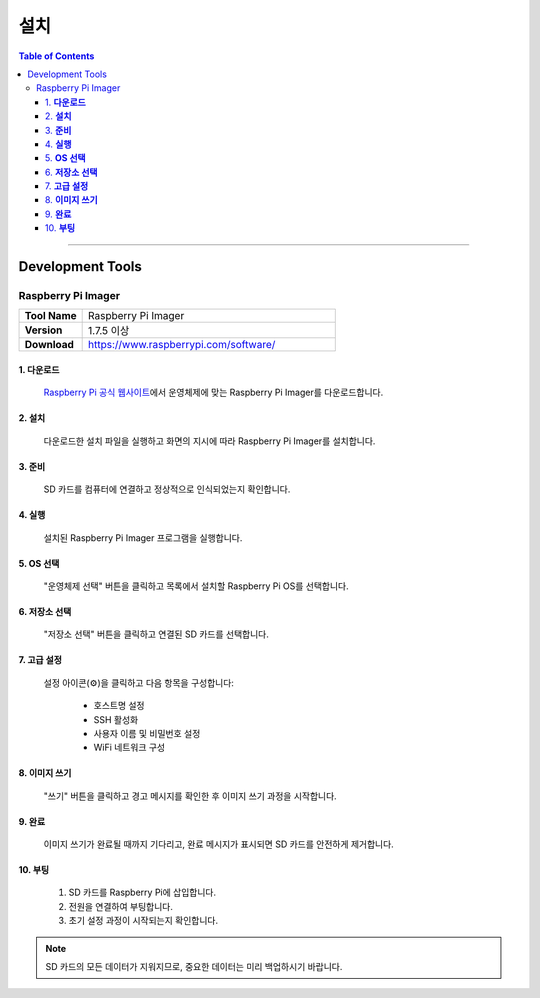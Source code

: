 *********************************
설치
*********************************

.. contents:: Table of Contents
   :depth: 3

---------

Development Tools
====================

Raspberry Pi Imager
----------------------

.. list-table:: 
   :widths: 20 80
   :header-rows: 0

   * - **Tool Name**
     - Raspberry Pi Imager
   * - **Version**
     - 1.7.5 이상
   * - **Download**
     - https://www.raspberrypi.com/software/

1. **다운로드**
^^^^^^^^^^^^^

  `Raspberry Pi 공식 웹사이트`_\ 에서 운영체제에 맞는 Raspberry Pi Imager를 다운로드합니다.

  .. _Raspberry Pi 공식 웹사이트: https://www.raspberrypi.com/software/

2. **설치**
^^^^^^^^^^^^^^
   다운로드한 설치 파일을 실행하고 화면의 지시에 따라 Raspberry Pi Imager를 설치합니다.

3. **준비**
^^^^^^^^^^^^^^

   SD 카드를 컴퓨터에 연결하고 정상적으로 인식되었는지 확인합니다.

4. **실행**
^^^^^^^^^^^^^^

   설치된 Raspberry Pi Imager 프로그램을 실행합니다.

5. **OS 선택**
^^^^^^^^^^^^^^^^^

   "운영체제 선택" 버튼을 클릭하고 목록에서 설치할 Raspberry Pi OS를 선택합니다.

6. **저장소 선택**
^^^^^^^^^^^^^^^^^^^^

   "저장소 선택" 버튼을 클릭하고 연결된 SD 카드를 선택합니다.

7. **고급 설정** 
^^^^^^^^^^^^^^^^^^
   설정 아이콘(⚙️)을 클릭하고 다음 항목을 구성합니다:

     • 호스트명 설정
     • SSH 활성화
     • 사용자 이름 및 비밀번호 설정
     • WiFi 네트워크 구성

8. **이미지 쓰기**
^^^^^^^^^^^^^^^^^^^

   "쓰기" 버튼을 클릭하고 경고 메시지를 확인한 후 이미지 쓰기 과정을 시작합니다.

9. **완료** 
^^^^^^^^^^^^^^

   이미지 쓰기가 완료될 때까지 기다리고, 완료 메시지가 표시되면 SD 카드를 안전하게 제거합니다.

10. **부팅**
^^^^^^^^^^^^^^^

       #. SD 카드를 Raspberry Pi에 삽입합니다.
       #. 전원을 연결하여 부팅합니다.
       #. 초기 설정 과정이 시작되는지 확인합니다.

.. note::
   SD 카드의 모든 데이터가 지워지므로, 중요한 데이터는 미리 백업하시기 바랍니다.